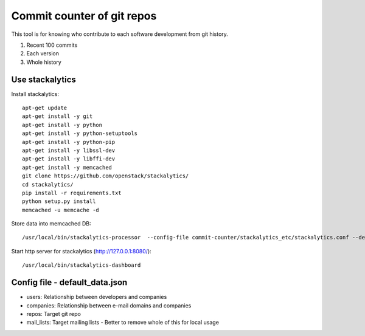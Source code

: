 Commit counter of git repos
===========================

This tool is for knowing who contribute to each software development
from git history.

1. Recent 100 commits
2. Each version
3. Whole history

Use stackalytics
----------------

Install stackalytics::

 apt-get update
 apt-get install -y git
 apt-get install -y python
 apt-get install -y python-setuptools
 apt-get install -y python-pip
 apt-get install -y libssl-dev
 apt-get install -y libffi-dev
 apt-get install -y memcached
 git clone https://github.com/openstack/stackalytics/
 cd stackalytics/
 pip install -r requirements.txt
 python setup.py install
 memcached -u memcache -d

Store data into memcached DB::

 /usr/local/bin/stackalytics-processor  --config-file commit-counter/stackalytics_etc/stackalytics.conf --default-data-uri file:///home/oomichi/commit-counter/stackalytics_etc/default_data.json

Start http server for stackalytics (http://127.0.0.1:8080/)::

 /usr/local/bin/stackalytics-dashboard


Config file - default_data.json
-------------------------------

* users: Relationship between developers and companies
* companies: Relationship between e-mail domains and companies
* repos: Target git repo
* mail_lists: Target mailing lists - Better to remove whole of this for local usage

